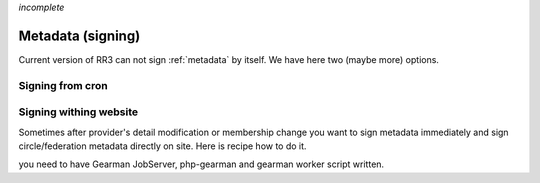 *incomplete*

.. _metadatasigning:

Metadata (signing) 
*****************

Current version of RR3 can not sign :ref:`metadata` by itself. We have here two (maybe more) options. 


Signing from cron
=================




Signing withing website
=======================

Sometimes after provider's detail modification or membership change you want to sign metadata immediately and sign circle/federation metadata directly on site.
Here is recipe how to do it.

you need to have Gearman JobServer, php-gearman and gearman worker script written.




